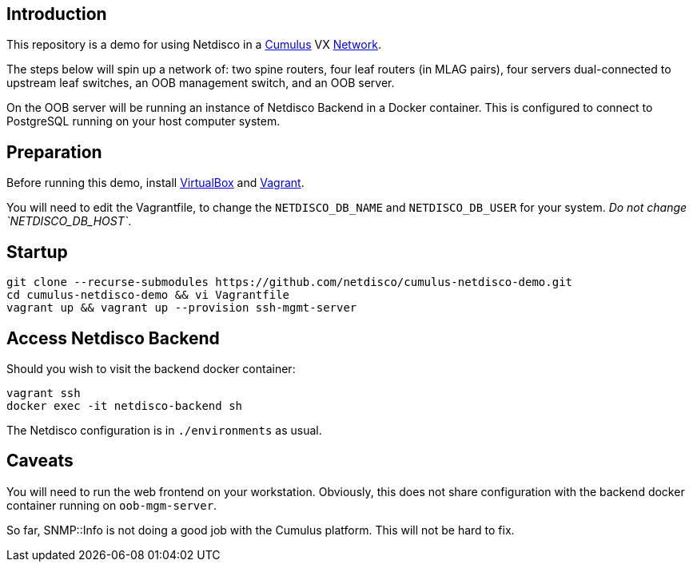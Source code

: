 [[introduction]]
Introduction
------------

This repository is a demo for using Netdisco in a
https://cumulusnetworks.com/products/cumulus-vx/[Cumulus] VX
https://github.com/CumulusNetworks/cldemo-vagrant[Network].

The steps below will spin up a network of: two spine routers, four leaf
routers (in MLAG pairs), four servers dual-connected to upstream leaf
switches, an OOB management switch, and an OOB server.

On the OOB server will be running an instance of Netdisco Backend in a Docker
container. This is configured to connect to PostgreSQL running on your host
computer system.

[[network-build]]
Preparation
-----------

Before running this demo, install
https://www.virtualbox.org/wiki/Downloads[VirtualBox] and
https://www.vagrantup.com/downloads.html[Vagrant].

You will need to edit the Vagrantfile, to change the `NETDISCO_DB_NAME` and
`NETDISCO_DB_USER` for your system. _Do not change `NETDISCO_DB_HOST`_.

[[startup]]
Startup
-------

....
git clone --recurse-submodules https://github.com/netdisco/cumulus-netdisco-demo.git
cd cumulus-netdisco-demo && vi Vagrantfile
vagrant up && vagrant up --provision ssh-mgmt-server
....

[[access-netdisco-backend]]
Access Netdisco Backend
-----------------------

Should you wish to visit the backend docker container:

....
vagrant ssh
docker exec -it netdisco-backend sh
....

The Netdisco configuration is in `./environments` as usual.

[[caveats]]
Caveats
-------

You will need to run the web frontend on your workstation. Obviously,
this does not share configuration with the backend docker container
running on `oob-mgm-server`.

So far, SNMP::Info is not doing a good job with the Cumulus platform.
This will not be hard to fix.
